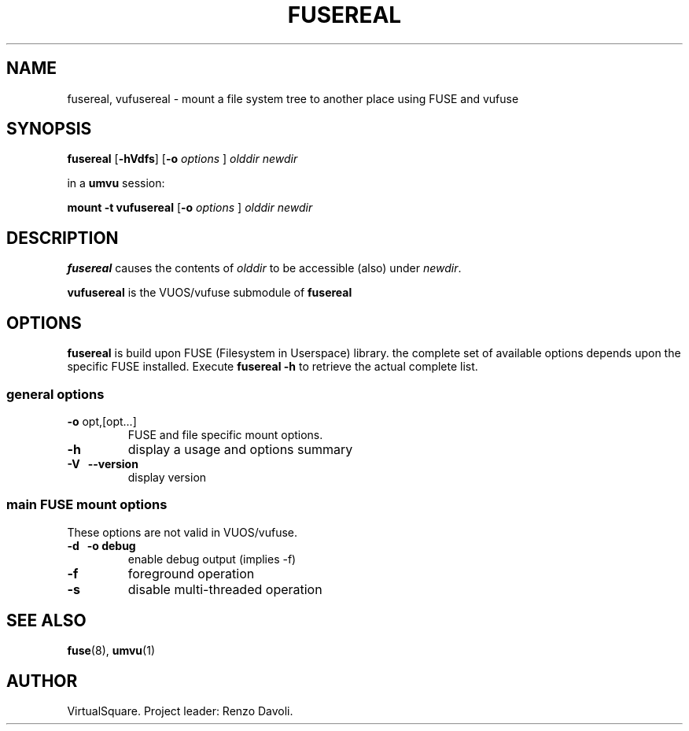 .\" Copyright (C) 2023 VirtualSquare. Project Leader: Renzo Davoli
.\"
.\" This is free documentation; you can redistribute it and/or
.\" modify it under the terms of the GNU General Public License,
.\" as published by the Free Software Foundation, either version 2
.\" of the License, or (at your option) any later version.
.\"
.\" The GNU General Public License's references to "object code"
.\" and "executables" are to be interpreted as the output of any
.\" document formatting or typesetting system, including
.\" intermediate and printed output.
.\"
.\" This manual is distributed in the hope that it will be useful,
.\" but WITHOUT ANY WARRANTY; without even the implied warranty of
.\" MERCHANTABILITY or FITNESS FOR A PARTICULAR PURPOSE. See the
.\" GNU General Public License for more details.
.\"
.\" You should have received a copy of the GNU General Public
.\" License along with this manual; if not, write to the Free
.\" Software Foundation, Inc., 51 Franklin St, Fifth Floor, Boston,
.\" MA 02110-1301 USA.
.\"
.\" Automatically generated by Pandoc 3.1.11
.\"
.TH "FUSEREAL" "1" "January 2024" "VirtualSquare\-VUOS" "General Commands Manual"
.SH NAME
fusereal, vufusereal \- mount a file system tree to another place using
FUSE and vufuse
.SH SYNOPSIS
\f[CB]fusereal\f[R] [\f[CB]\-hVdfs\f[R]] [\f[CB]\-o\f[R]
\f[I]options\f[R] ] \f[I]olddir\f[R] \f[I]newdir\f[R]
.PP
in a \f[CB]umvu\f[R] session:
.PP
\f[CB]mount \-t vufusereal\f[R] [\f[CB]\-o\f[R] \f[I]options\f[R] ]
\f[I]olddir\f[R] \f[I]newdir\f[R]
.SH DESCRIPTION
\f[CB]fusereal\f[R] causes the contents of \f[I]olddir\f[R] to be
accessible (also) under \f[I]newdir\f[R].
.PP
\f[CB]vufusereal\f[R] is the VUOS/vufuse submodule of
\f[CB]fusereal\f[R]
.SH OPTIONS
\f[CB]fusereal\f[R] is build upon FUSE (Filesystem in Userspace)
library.
the complete set of available options depends upon the specific FUSE
installed.
Execute \f[CB]fusereal \-h\f[R] to retrieve the actual complete list.
.SS general options
.TP
\f[CB]\-o\f[R] opt,[opt\&...]
FUSE and file specific mount options.
.TP
\f[CB]\-h\f[R]
display a usage and options summary
.TP
\f[CB]\-V\f[R] \  \f[CB]\-\-version\f[R]
display version
.SS main FUSE mount options
These options are not valid in VUOS/vufuse.
.TP
\f[CB]\-d\f[R] \  \f[CB]\-o debug\f[R]
enable debug output (implies \-f)
.TP
\f[CB]\-f\f[R]
foreground operation
.TP
\f[CB]\-s\f[R]
disable multi\-threaded operation
.SH SEE ALSO
\f[CB]fuse\f[R](8), \f[CB]umvu\f[R](1)
.SH AUTHOR
VirtualSquare.
Project leader: Renzo Davoli.
